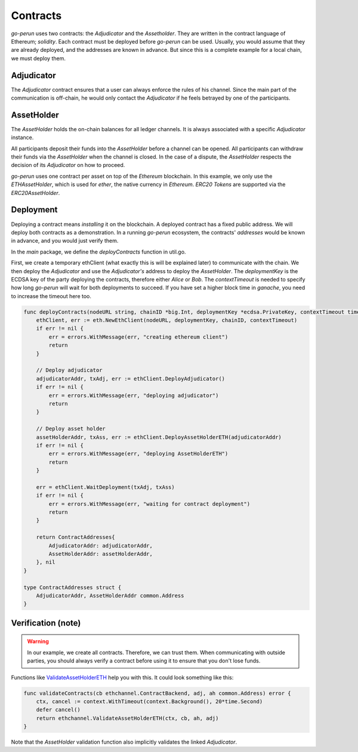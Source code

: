 Contracts
=========

*go-perun* uses two contracts: the *Adjudicator* and the *Assetholder*.
They are written in the contract language of Ethereum; *solidity*.
Each contract must be deployed before *go-perun* can be used.
Usually, you would assume that they are already deployed, and the addresses are known
in advance. But since this is a complete
example for a local chain, we must deploy them.

Adjudicator
-----------

The `Adjudicator` contract ensures that a user can always enforce the rules of his channel.
Since the main part of the communication is off-chain, he would only contact the `Adjudicator` if he feels betrayed by one of the participants.

AssetHolder
-----------

The `AssetHolder` holds the on-chain balances for all ledger channels. It is always associated with a specific `Adjudicator` instance.

All participants deposit their funds into the `AssetHolder` before a channel can be opened.
All participants can withdraw their funds via the `AssetHolder` when the channel is closed.
In the case of a dispute, the `AssetHolder` respects the decision of its `Adjudicator` on how to proceed.

*go-perun* uses one contract per asset on top of the *Ethereum* blockchain.
In this example, we only use the *ETHAssetHolder*, which is used for *ether*, the native
currency in *Ethereum*.
*ERC20 Tokens* are supported via the *ERC20AssetHolder*.

Deployment
----------

Deploying a contract means *installing* it on the blockchain. A deployed contract has a fixed public address.
We will deploy both contracts as a demonstration. In a running *go-perun* ecosystem, the contracts' *addresses* would be known in advance, and you would just verify them.

In the `main` package, we define the `deployContracts` function in util.go.

First, we create a temporary ethClient (what exactly this is will be explained later) to communicate with the chain.
We then deploy the *Adjudicator* and use the *Adjudicator's* address to deploy the *AssetHolder*.
The `deploymentKey` is the ECDSA key of the party deploying the contracts, therefore either *Alice* or *Bob*.
The `contextTimeout` is needed to specify how long *go-perun* will wait for both deployments to succeed.
If you have set a higher block time in *ganache*, you need to increase the timeout here too.

.. code-block:: go

    func deployContracts(nodeURL string, chainID *big.Int, deploymentKey *ecdsa.PrivateKey, contextTimeout time.Duration) (contracts ContractAddresses, err error) {
        ethClient, err := eth.NewEthClient(nodeURL, deploymentKey, chainID, contextTimeout)
        if err != nil {
            err = errors.WithMessage(err, "creating ethereum client")
            return
        }

        // Deploy adjudicator
        adjudicatorAddr, txAdj, err := ethClient.DeployAdjudicator()
        if err != nil {
            err = errors.WithMessage(err, "deploying adjudicator")
            return
        }

        // Deploy asset holder
        assetHolderAddr, txAss, err := ethClient.DeployAssetHolderETH(adjudicatorAddr)
        if err != nil {
            err = errors.WithMessage(err, "deploying AssetHolderETH")
            return
        }

        err = ethClient.WaitDeployment(txAdj, txAss)
        if err != nil {
            err = errors.WithMessage(err, "waiting for contract deployment")
            return
        }

        return ContractAddresses{
            AdjudicatorAddr: adjudicatorAddr,
            AssetHolderAddr: assetHolderAddr,
        }, nil
    }

    type ContractAddresses struct {
        AdjudicatorAddr, AssetHolderAddr common.Address
    }

Verification (note)
----------

.. warning::
   In our example, we create all contracts. Therefore, we can trust them. When communicating with outside parties, you should always verify a contract before using it to ensure that you don't lose funds.

Functions like `ValidateAssetHolderETH`_ help you with this. It could look something like this:

.. code-block:: go

    func validateContracts(cb ethchannel.ContractBackend, adj, ah common.Address) error {
        ctx, cancel := context.WithTimeout(context.Background(), 20*time.Second)
        defer cancel()
        return ethchannel.ValidateAssetHolderETH(ctx, cb, ah, adj)
    }

Note that the *AssetHolder* validation function also implicitly validates the linked *Adjudicator*.

.. _ValidateAssetHolderETH: https://pkg.go.dev/perun.network/go-perun/backend/ethereum/channel#ValidateAssetHolderETH
.. _dispute: ../channels/disputes.html
